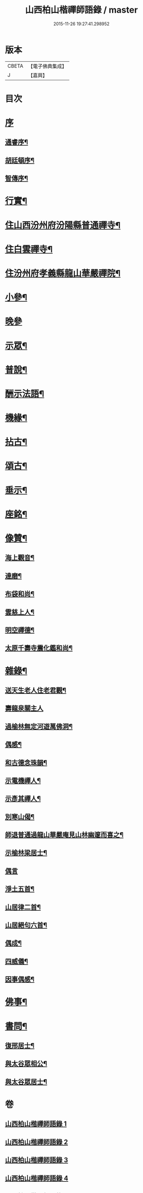#+TITLE: 山西柏山楷禪師語錄 / master
#+DATE: 2015-11-26 19:27:41.298952
* 版本
 |     CBETA|【電子佛典集成】|
 |         J|【嘉興】    |

* 目次
* [[file:KR6q0579_001.txt::001-0833a1][序]]
** [[file:KR6q0579_001.txt::001-0833a2][通睿序¶]]
** [[file:KR6q0579_001.txt::0833b8][胡廷頓序¶]]
** [[file:KR6q0579_001.txt::0833c14][智傳序¶]]
* [[file:KR6q0579_001.txt::0834b2][行實¶]]
* [[file:KR6q0579_001.txt::0836b4][住山西汾州府汾陽縣普通禪寺¶]]
* [[file:KR6q0579_001.txt::0838b2][住白雲禪寺¶]]
* [[file:KR6q0579_002.txt::002-0839c4][住汾州府孝義縣龍山華嚴禪院¶]]
* [[file:KR6q0579_003.txt::003-0843b4][小參¶]]
* [[file:KR6q0579_003.txt::0845b30][晚參]]
* [[file:KR6q0579_003.txt::0846a5][示眾¶]]
* [[file:KR6q0579_004.txt::004-0849b4][普說¶]]
* [[file:KR6q0579_004.txt::0850c17][酬示法語¶]]
* [[file:KR6q0579_004.txt::0851b5][機緣¶]]
* [[file:KR6q0579_005.txt::005-0856a4][拈古¶]]
* [[file:KR6q0579_005.txt::0856c24][頌古¶]]
* [[file:KR6q0579_005.txt::0858c9][垂示¶]]
* [[file:KR6q0579_005.txt::0858c21][座銘¶]]
* [[file:KR6q0579_005.txt::0858c28][像贊¶]]
** [[file:KR6q0579_005.txt::0858c29][海上觀音¶]]
** [[file:KR6q0579_005.txt::0859a3][達磨¶]]
** [[file:KR6q0579_005.txt::0859a11][布袋和尚¶]]
** [[file:KR6q0579_005.txt::0859a15][雲慈上人¶]]
** [[file:KR6q0579_005.txt::0859a19][明空禪德¶]]
** [[file:KR6q0579_005.txt::0859a23][太原千壽寺震化鑑和尚¶]]
* [[file:KR6q0579_005.txt::0859a27][雜錄¶]]
** [[file:KR6q0579_005.txt::0859a28][送天生老人住老君觀¶]]
** [[file:KR6q0579_005.txt::0859a30][壽龍泉關主人]]
** [[file:KR6q0579_005.txt::0859b5][過榆林無定河遊萬佛洞¶]]
** [[file:KR6q0579_005.txt::0859b9][偶感¶]]
** [[file:KR6q0579_005.txt::0859b14][和古德念珠韻¶]]
** [[file:KR6q0579_005.txt::0859b17][示電機禪人¶]]
** [[file:KR6q0579_005.txt::0859b19][示彥其禪人¶]]
** [[file:KR6q0579_005.txt::0859b22][別寒山偈¶]]
** [[file:KR6q0579_005.txt::0859b24][師退普通過龍山華嚴庵見山林幽邃而喜之¶]]
** [[file:KR6q0579_005.txt::0859b27][示榆林梁居士¶]]
** [[file:KR6q0579_005.txt::0859b30][偶言]]
** [[file:KR6q0579_005.txt::0859c3][淨土五首¶]]
** [[file:KR6q0579_005.txt::0859c14][山居律二首¶]]
** [[file:KR6q0579_005.txt::0859c21][山居絕句六首¶]]
** [[file:KR6q0579_005.txt::0860a4][偶成¶]]
** [[file:KR6q0579_005.txt::0860a6][四威儀¶]]
** [[file:KR6q0579_005.txt::0860a15][因事偶感¶]]
* [[file:KR6q0579_005.txt::0860a17][佛事¶]]
* [[file:KR6q0579_005.txt::0861b4][書問¶]]
** [[file:KR6q0579_005.txt::0861b5][復邢居士¶]]
** [[file:KR6q0579_005.txt::0861b25][與太谷眾相公¶]]
** [[file:KR6q0579_005.txt::0861c13][與太谷眾居士¶]]
* 卷
** [[file:KR6q0579_001.txt][山西柏山楷禪師語錄 1]]
** [[file:KR6q0579_002.txt][山西柏山楷禪師語錄 2]]
** [[file:KR6q0579_003.txt][山西柏山楷禪師語錄 3]]
** [[file:KR6q0579_004.txt][山西柏山楷禪師語錄 4]]
** [[file:KR6q0579_005.txt][山西柏山楷禪師語錄 5]]
